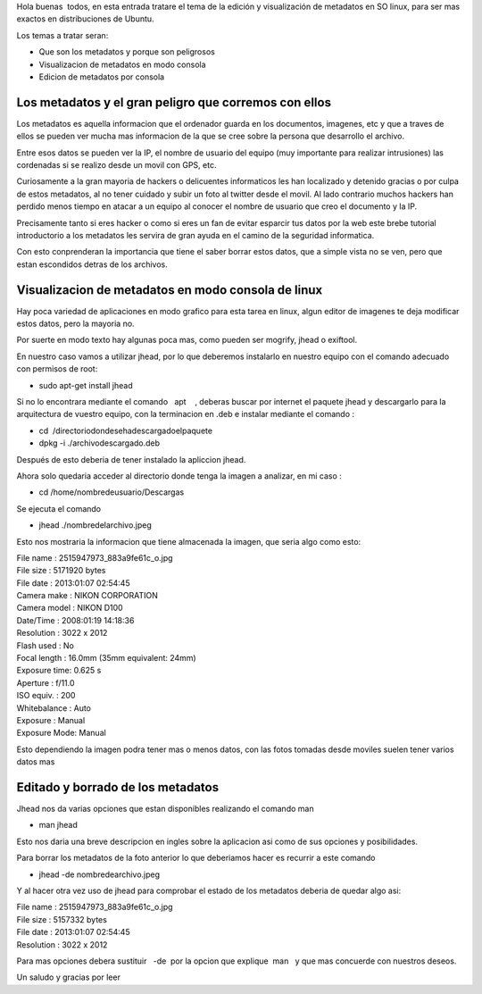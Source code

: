 Hola buenas  todos, en esta entrada tratare el tema de
la edición y visualización de metadatos en SO linux, para ser mas
exactos en distribuciones de Ubuntu.

Los temas a tratar seran:

-  Que son los metadatos y porque son peligrosos
-  Visualizacion de metadatos en modo consola
-  Edicion de metadatos por consola

Los metadatos y el gran peligro que corremos con ellos
======================================================

Los metadatos es aquella informacion que el ordenador guarda en los
documentos, imagenes, etc y que a traves de ellos se pueden ver mucha
mas informacion de la que se cree sobre la persona que desarrollo el
archivo.

Entre esos datos se pueden ver la IP, el nombre de usuario del equipo
(muy importante para realizar intrusiones) las cordenadas si se realizo
desde un movil con GPS, etc.

Curiosamente a la gran mayoria de hackers o delicuentes informaticos les
han localizado y detenido gracias o por culpa de estos metadatos, al no
tener cuidado y subir un foto al twitter desde el movil. Al lado
contrario muchos hackers han perdido menos tiempo en atacar a un equipo
al conocer el nombre de usuario que creo el documento y la IP.

Precisamente tanto si eres hacker o como si eres un fan de evitar
esparcir tus datos por la web este brebe tutorial introductorio a los
metadatos les servira de gran ayuda en el camino de la seguridad
informatica.

Con esto conprenderan la importancia que tiene el saber borrar estos
datos, que a simple vista no se ven, pero que estan escondidos detras de
los archivos.

Visualizacion de metadatos en modo consola de linux
===================================================

Hay poca variedad de aplicaciones en modo grafico para esta tarea en
linux, algun editor de imagenes te deja modificar estos datos, pero la
mayoria no.

Por suerte en modo texto hay algunas poca mas, como pueden ser mogrify,
jhead o exiftool.

En nuestro caso vamos a utilizar jhead, por lo que deberemos instalarlo
en nuestro equipo con el comando adecuado con permisos de root:

-  sudo apt-get install jhead

Si no lo encontrara mediante el comando   apt    , deberas buscar por
internet el paquete jhead y descargarlo para la arquitectura de vuestro
equipo, con la terminacion en .deb e instalar mediante el comando :

-  cd  /directoriodondesehadescargadoelpaquete
-  dpkg -i ./archivodescargado.deb

Después de esto deberia de tener instalado la apliccion jhead.

Ahora solo quedaria acceder al directorio donde tenga la imagen a
analizar, en mi caso :

-  cd /home/nombredeusuario/Descargas

Se ejecuta el comando

-  jhead ./nombredelarchivo.jpeg

Esto nos mostraria la informacion que tiene almacenada la imagen, que
seria algo como esto:

| File name : 2515947973_883a9fe61c_o.jpg
| File size : 5171920 bytes
| File date : 2013:01:07 02:54:45
| Camera make : NIKON CORPORATION
| Camera model : NIKON D100
| Date/Time : 2008:01:19 14:18:36
| Resolution : 3022 x 2012
| Flash used : No
| Focal length : 16.0mm (35mm equivalent: 24mm)
| Exposure time: 0.625 s
| Aperture : f/11.0
| ISO equiv. : 200
| Whitebalance : Auto
| Exposure : Manual
| Exposure Mode: Manual

Esto dependiendo la imagen podra tener mas o menos datos, con las fotos
tomadas desde moviles suelen tener varios datos mas

Editado y borrado de los metadatos
==================================

Jhead nos da varias opciones que estan disponibles realizando el comando
man

-  man jhead

Esto nos daria una breve descripcion en ingles sobre la aplicacion asi
como de sus opciones y posibilidades.

Para borrar los metadatos de la foto anterior lo que deberiamos hacer es
recurrir a este comando

-  jhead -de nombredearchivo.jpeg

Y al hacer otra vez uso de jhead para comprobar el estado de los
metadatos deberia de quedar algo asi:

| File name : 2515947973_883a9fe61c_o.jpg
| File size : 5157332 bytes
| File date : 2013:01:07 02:54:45
| Resolution : 3022 x 2012

Para mas opciones debera sustituir   -de  por la opcion que explique  
 man   y que mas concuerde con nuestros deseos.

Un saludo y gracias por leer
